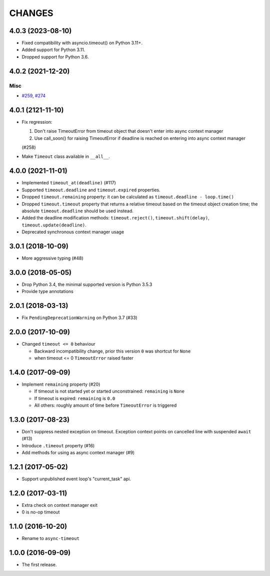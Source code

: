 =======
CHANGES
=======

.. towncrier release notes start

4.0.3 (2023-08-10)
==================

* Fixed compatibility with asyncio.timeout() on Python 3.11+.
* Added support for Python 3.11.
* Dropped support for Python 3.6.

4.0.2 (2021-12-20)
==================

Misc
----

- `#259 <https://github.com/aio-libs/async-timeout/issues/259>`_, `#274 <https://github.com/aio-libs/async-timeout/issues/274>`_


4.0.1 (2121-11-10)
==================

- Fix regression:

  1. Don't raise TimeoutError from timeout object that doesn't enter into async context
     manager

  2. Use call_soon() for raising TimeoutError if deadline is reached on entering into
     async context manager

  (#258)

- Make ``Timeout`` class available in ``__all__``.

4.0.0 (2021-11-01)
==================

* Implemented ``timeout_at(deadline)`` (#117)

* Supported ``timeout.deadline`` and ``timeout.expired`` properties.

* Dropped ``timeout.remaining`` property: it can be calculated as
  ``timeout.deadline - loop.time()``

* Dropped ``timeout.timeout`` property that returns a relative timeout based on the
  timeout object creation time; the absolute ``timeout.deadline`` should be used
  instead.

* Added the deadline modification methods: ``timeout.reject()``,
  ``timeout.shift(delay)``, ``timeout.update(deadline)``.

* Deprecated synchronous context manager usage

3.0.1 (2018-10-09)
==================

* More aggressive typing (#48)

3.0.0 (2018-05-05)
==================

* Drop Python 3.4, the minimal supported version is Python 3.5.3

* Provide type annotations

2.0.1 (2018-03-13)
==================

* Fix ``PendingDeprecationWarning`` on Python 3.7 (#33)


2.0.0 (2017-10-09)
==================

* Changed ``timeout <= 0`` behaviour

  * Backward incompatibility change, prior this version ``0`` was
    shortcut for ``None``
  * when timeout <= 0 ``TimeoutError`` raised faster

1.4.0 (2017-09-09)
==================

* Implement ``remaining`` property (#20)

  * If timeout is not started yet or started unconstrained:
    ``remaining`` is ``None``
  * If timeout is expired: ``remaining`` is ``0.0``
  * All others: roughly amount of time before ``TimeoutError`` is triggered

1.3.0 (2017-08-23)
==================

* Don't suppress nested exception on timeout. Exception context points
  on cancelled line with suspended ``await`` (#13)

* Introduce ``.timeout`` property (#16)

* Add methods for using as async context manager (#9)

1.2.1 (2017-05-02)
==================

* Support unpublished event loop's "current_task" api.


1.2.0 (2017-03-11)
==================

* Extra check on context manager exit

* 0 is no-op timeout


1.1.0 (2016-10-20)
==================

* Rename to ``async-timeout``

1.0.0 (2016-09-09)
==================

* The first release.
